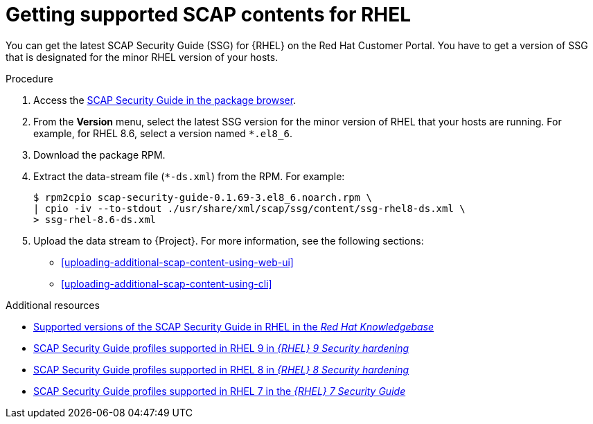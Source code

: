 :_mod-docs-content-type: PROCEDURE

[id="getting-supported-scap-contents-for-rhel_{context}"]
= Getting supported SCAP contents for RHEL

[role="_abstract"]
You can get the latest SCAP Security Guide (SSG) for {RHEL} on the Red Hat Customer Portal.
You have to get a version of SSG that is designated for the minor RHEL version of your hosts.

.Procedure
. Access the https://access.redhat.com/downloads/content/scap-security-guide/noarch/package-latest[SCAP Security Guide in the package browser].
. From the *Version* menu, select the latest SSG version for the minor version of RHEL that your hosts are running.
For example, for RHEL 8.6, select a version named `*.el8_6`.
. Download the package RPM.
. Extract the data-stream file (`*-ds.xml`) from the RPM.
For example:
+
[options="nowrap", subs="+quotes,attributes,verbatim"]
----
$ rpm2cpio scap-security-guide-0.1.69-3.el8_6.noarch.rpm \
| cpio -iv --to-stdout ./usr/share/xml/scap/ssg/content/ssg-rhel8-ds.xml \
> ssg-rhel-8.6-ds.xml
----
. Upload the data stream to {Project}.
For more information, see the following sections:

* xref:uploading-additional-scap-content-using-web-ui[]
* xref:uploading-additional-scap-content-using-cli[]

.Additional resources
* https://access.redhat.com/articles/6337261[Supported versions of the SCAP Security Guide in RHEL in the _Red Hat Knowledgebase_]
* https://docs.redhat.com/en/documentation/red_hat_enterprise_linux/9/html/security_hardening/scanning-the-system-for-configuration-compliance-and-vulnerabilities_security-hardening#scap-security-guide-profiles-supported-in-rhel-9_scanning-the-system-for-configuration-compliance-and-vulnerabilities[SCAP Security Guide profiles supported in RHEL{nbsp}9 in _{RHEL}{nbsp}9 Security hardening_]
* https://docs.redhat.com/en/documentation/red_hat_enterprise_linux/8/html/security_hardening/scanning-the-system-for-configuration-compliance-and-vulnerabilities_security-hardening#scap-security-guide-profiles-supported-in-rhel_scanning-the-system-for-configuration-compliance-and-vulnerabilities[SCAP Security Guide profiles supported in RHEL{nbsp}8 in _{RHEL}{nbsp}8 Security hardening_]
* https://docs.redhat.com/en/documentation/red_hat_enterprise_linux/7/html/security_guide/scap-security-guide-profiles-supported-in-rhel-7_scanning-the-system-for-configuration-compliance-and-vulnerabilities[SCAP Security Guide profiles supported in RHEL{nbsp}7 in the _{RHEL}{nbsp}7 Security Guide_]
